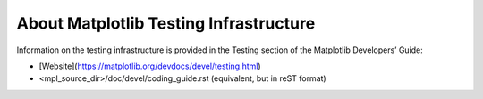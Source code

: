 About Matplotlib Testing Infrastructure
---------------------------------------

Information on the testing infrastructure is provided in
the Testing section of the Matplotlib Developers’ Guide:

* [Website](https://matplotlib.org/devdocs/devel/testing.html)
* <mpl_source_dir>/doc/devel/coding_guide.rst (equivalent, but in reST format)
